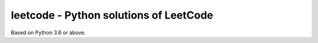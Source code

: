 leetcode - Python solutions of LeetCode
=======================================

Based on Python 3.6 or above.